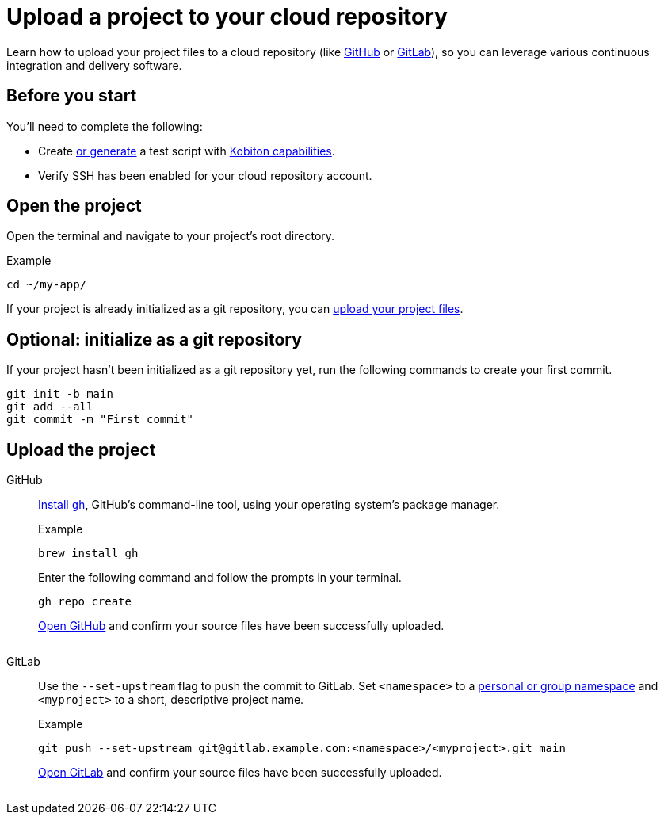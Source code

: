 = Upload a project to your cloud repository
:navtitle: Upload a project to your cloud repository

Learn how to upload your project files to a cloud repository (like link:https://github.com/about[GitHub] or link:https://about.gitlab.com/[GitLab]), so you can leverage various continuous integration and delivery software.

== Before you start

You'll need to complete the following:

* Create xref:automation-testing:scripting/auto-generate-an-appium-script.adoc[or generate] a test script with xref:automation-testing:capabilities/auto-generate-capabilities.adoc[Kobiton capabilities].
* Verify SSH has been enabled for your cloud repository account.

== Open the project

Open the terminal and navigate to your project's root directory.

.Example
[source,shell]
----
cd ~/my-app/
----

If your project is already initialized as a git repository, you can xref:_upload_the_project[upload your project files].

== Optional: initialize as a git repository

If your project hasn't been initialized as a git repository yet, run the following commands to create your first commit.

[source,shell]
----
git init -b main
git add --all
git commit -m "First commit"
----

[#_upload_the_project]
== Upload the project

[tabs]
======
GitHub::
+
--
link:https://github.com/cli/cli#installation[Install `gh`], GitHub's command-line tool, using your operating system's package manager.

.Example
[source,shell]
----
brew install gh
----

Enter the following command and follow the prompts in your terminal.

[source,shell]
----
gh repo create
----

link:https://github.com/login[Open GitHub] and confirm your source files have been successfully uploaded.

image:$OLD$[width="",alt=""]
--

GitLab::
+
--
Use the `--set-upstream` flag to push the commit to GitLab. Set `<namespace>` to a link:https://docs.gitlab.com/ee/user/namespace/[personal or group namespace] and `<myproject>` to a short, descriptive project name.

.Example
[source,shell]
----
git push --set-upstream git@gitlab.example.com:<namespace>/<myproject>.git main
----

link:https://gitlab.com/users/sign_in[Open GitLab] and confirm your source files have been successfully uploaded.

image:$OLD$[width="",alt=""]
--
======
